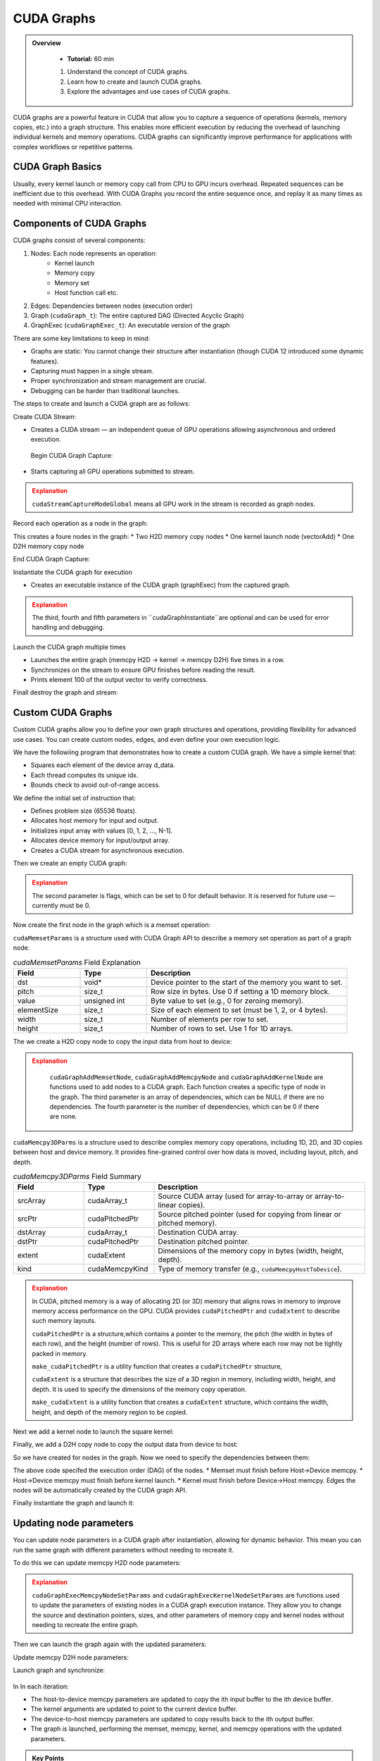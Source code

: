 CUDA Graphs
====================

.. admonition:: Overview
   :class: Overview

    * **Tutorial:** 60 min

    #. Understand the concept of CUDA graphs.
    #. Learn how to create and launch CUDA graphs.
    #. Explore the advantages and use cases of CUDA graphs.

CUDA graphs are a powerful feature in CUDA that allow you to capture a sequence of operations (kernels, memory
copies, etc.) into a graph structure. This enables more efficient execution by reducing the overhead of 
launching individual kernels and memory operations. CUDA graphs can significantly improve performance for 
applications with complex workflows or repetitive patterns.

CUDA Graph Basics
----------------------------

Usually, every kernel launch or memory copy call from CPU to GPU incurs overhead. Repeated sequences 
can be inefficient due to this overhead. With CUDA Graphs you record the entire sequence once, and 
replay it as many times as needed with minimal CPU interaction.

Components of CUDA Graphs
----------------------------

CUDA graphs consist of several components:


1. Nodes: Each node represents an operation:
    * Kernel launch
    * Memory copy
    * Memory set
    * Host function call etc.

2. Edges: Dependencies between nodes (execution order)
3. Graph (``cudaGraph_t``): The entire captured DAG (Directed Acyclic Graph)
4. GraphExec (``cudaGraphExec_t``): An executable version of the graph

There are some key limitations to keep in mind:

* Graphs are static: You cannot change their structure after instantiation (though CUDA 12 introduced some dynamic features).
* Capturing must happen in a single stream.
* Proper synchronization and stream management are crucial.
* Debugging can be harder than traditional launches.



The steps to create and launch a CUDA graph are as follows:

Create CUDA Stream:

.. code-block:: c
    :linenos:

    cudaStream_t stream;
    cudaStreamCreate(&stream);

* Creates a CUDA stream — an independent queue of GPU operations allowing asynchronous and ordered execution.

 Begin CUDA Graph Capture:

.. code-block:: c
    :linenos:

    cudaGraph_t graph;
    cudaGraphExec_t graphExec;
    cudaStreamBeginCapture(stream, cudaStreamCaptureModeGlobal);

* Starts capturing all GPU operations submitted to stream.


.. admonition:: Explanation
   :class: attention

   ``cudaStreamCaptureModeGlobal`` means all GPU work in the stream is recorded as graph nodes.



Record each operation as a node in the graph:

.. code-block:: c
    :linenos:

    cudaMemcpyAsync(d_A, h_A, size, cudaMemcpyHostToDevice, stream); 
    cudaMemcpyAsync(d_B, h_B, size, cudaMemcpyHostToDevice, stream);

    vectorAdd<<<(N + 255)/256, 256, 0, stream>>>(d_A, d_B, d_C, N);

    cudaMemcpyAsync(h_C, d_C, size, cudaMemcpyDeviceToHost, stream);


This creates a foure nodes in the graph:
* Two H2D memory  copy nodes 
* One kernel launch node (vectorAdd)
* One D2H memory copy node 

End CUDA Graph Capture: 

.. code-block:: c
    :linenos:

    cudaStreamEndCapture(stream, &graph);

Instantiate the CUDA graph for execution

.. code-block:: c
    :linenos:

    cudaGraphInstantiate(&graphExec, graph, NULL, NULL, 0);

* Creates an executable instance of the CUDA graph (graphExec) from the captured graph.

.. admonition:: Explanation
   :class: attention

   The third, fourth and fifth parameters in ``cudaGraphInstantiate``are optional and can be used 
   for error handling and debugging.

Launch the CUDA graph multiple times

.. code-block:: c
    :linenos:

    for (int i = 0; i < 5; ++i) {
        cudaGraphLaunch(graphExec, stream);
        cudaStreamSynchronize(stream);
        printf("Run %d: C[100] = %f\n", i, h_C[100]);  // Should be 300 (100 + 200)
    }

* Launches the entire graph (memcpy H2D → kernel → memcpy D2H) five times in a row.
* Synchronizes on the stream to ensure GPU finishes before reading the result.
* Prints element 100 of the output vector to verify correctness.

Finall destroy the graph and stream:

.. code-block:: c
    :linenos:

    cudaGraphDestroy(graph);
    cudaGraphExecDestroy(graphExec);
    cudaStreamDestroy(stream);




Custom CUDA Graphs
----------------------------

Custom CUDA graphs allow you to define your own graph structures and operations, providing flexibility 
for advanced use cases. You can create custom nodes, edges, and even define your own execution logic.

We have the followiing program that demonstrates how to create a custom CUDA graph. We have a simple
kernel that:

* Squares each element of the device array d_data.
* Each thread computes its unique idx.
* Bounds check to avoid out-of-range access.

.. code-block:: c
    :linenos:

    __global__ void square(float *d_data, int N) 
    {
        int idx = threadIdx.x + blockIdx.x * blockDim.x;
        if (idx < N)
            d_data[idx] = d_data[idx] * d_data[idx];
        }
    }

We define the initial set of instruction that:

* Defines problem size (65536 floats).
* Allocates host memory for input and output.
* Initializes input array with values [0, 1, 2, ..., N-1].
* Allocates device memory for input/output array.
* Creates a CUDA stream for asynchronous execution.

.. code-block:: c
    :linenos:

    const int N = 1 << 16;  // 65536 elements
    const int size = N * sizeof(float);

    float *h_input = (float*)malloc(size);
    float *h_output = (float*)malloc(size);

    for (int i = 0; i < N; ++i) h_input[i] = (float)i;


    float *d_data;
    check(cudaMalloc(&d_data, size), "Alloc d_data");

    cudaStream_t stream;
    check(cudaStreamCreate(&stream), "Create stream");



Then we create an empty CUDA graph:

.. code-block:: c
    :linenos:

    cudaGraph_t graph;
    check(cudaGraphCreate(&graph, 0), "Create graph");


.. admonition:: Explanation
   :class: attention

   The second parameter is flags, which can be set to 0 for default behavior.
   It is reserved for future use — currently must be 0.


Now create the first node in the graph which is a memset operation:

.. code-block:: c
    :linenos:

    cudaMemsetParams memsetParams = {};
    memsetParams.dst = d_data;
    memsetParams.value = 0;
    memsetParams.pitch = 0;
    memsetParams.elementSize = sizeof(float);
    memsetParams.width = N;
    memsetParams.height = 1;

    cudaGraphNode_t memsetNode;
    check(cudaGraphAddMemsetNode(&memsetNode, graph, NULL, 0, &memsetParams), "Add memset");


``cudaMemsetParams`` is a structure used with CUDA Graph API to describe a memory set operation
as part of a graph node.

.. list-table:: `cudaMemsetParams` Field Explanation
   :header-rows: 1
   :widths: 20 20 60

   * - Field
     - Type
     - Description
   * - dst
     - void\*
     - Device pointer to the start of the memory you want to set.
   * - pitch
     - size_t
     - Row size in bytes. Use 0 if setting a 1D memory block.
   * - value
     - unsigned int
     - Byte value to set (e.g., 0 for zeroing memory).
   * - elementSize
     - size_t
     - Size of each element to set (must be 1, 2, or 4 bytes).
   * - width
     - size_t
     - Number of elements per row to set.
   * - height
     - size_t
     - Number of rows to set. Use 1 for 1D arrays.



The we create a H2D copy node to copy the input data from host to device:

.. code-block:: c
    :linenos:

    cudaMemcpy3DParms copyH2D = {};
    copyH2D.srcPtr = make_cudaPitchedPtr(h_input, size, N, 1);
    copyH2D.dstPtr = make_cudaPitchedPtr(d_data, size, N, 1);
    copyH2D.extent = make_cudaExtent(size, 1, 1);
    copyH2D.kind = cudaMemcpyHostToDevice;

    cudaGraphNode_t memcpyH2DNode;
    check(cudaGraphAddMemcpyNode(&memcpyH2DNode, graph, NULL, 0, &copyH2D), "Add memcpy H2D");


.. admonition:: Explanation
   :class: attention

    ``cudaGraphAddMemsetNode``, ``cudaGraphAddMemcpyNode`` and ``cudaGraphAddKernelNode``
    are functions used to add nodes to a CUDA graph. Each function creates a specific type of node
    in the graph. The third parameter is an array of dependencies, which can be NULL if there are
    no dependencies. The fourth parameter is the number of dependencies, which can be 0 if there 
    are none.


``cudaMemcpy3DParms`` is a structure used to describe complex memory copy operations, including 
1D, 2D, and 3D copies between host and device memory. It provides fine-grained control over 
how data is moved, including layout, pitch, and depth.

.. list-table:: `cudaMemcpy3DParms` Field Summary
   :header-rows: 1
   :widths: 20 20 60

   * - Field
     - Type
     - Description
   * - srcArray
     - cudaArray_t
     - Source CUDA array (used for array-to-array or array-to-linear copies).
   * - srcPtr
     - cudaPitchedPtr
     - Source pitched pointer (used for copying from linear or pitched memory).
   * - dstArray
     - cudaArray_t
     - Destination CUDA array.
   * - dstPtr
     - cudaPitchedPtr
     - Destination pitched pointer.
   * - extent
     - cudaExtent
     - Dimensions of the memory copy in bytes (width, height, depth).
   * - kind
     - cudaMemcpyKind
     - Type of memory transfer (e.g., ``cudaMemcpyHostToDevice``).


.. admonition:: Explanation
   :class: attention

   In CUDA, pitched memory is a way of allocating 2D (or 3D) memory that aligns rows in memory to 
   improve memory access performance on the GPU. CUDA provides ``cudaPitchedPtr`` and ``cudaExtent`` 
   to describe such memory layouts.

   ``cudaPitchedPtr`` is a structure,which contains a pointer to the memory, the pitch (the width 
   in bytes of each row), and the height (number of rows). This is useful for 2D arrays where 
   each row may not be tightly packed in memory.

   ``make_cudaPitchedPtr`` is a utility function that creates a ``cudaPitchedPtr`` structure,

   ``cudaExtent`` is a structure that describes the size of a 3D region in memory, including width, height, and depth.
   It is used to specify the dimensions of the memory copy operation.

   ``make_cudaExtent`` is a utility function that creates a ``cudaExtent`` structure, which contains the width, height, and depth of the memory region to be copied.    

Next we add a kernel node to launch the square kernel:

.. code-block:: c
    :linenos:

    int n = N;
    void* kernelArgs[] = { &d_data, &n };
    cudaKernelNodeParams kernelParams = {};
    kernelParams.func = (void*)square;
    kernelParams.gridDim = dim3((N + 255) / 256);
    kernelParams.blockDim = dim3(256);
    kernelParams.kernelParams = kernelArgs;
    kernelParams.extra = NULL;

    cudaGraphNode_t kernelNode;
    check(cudaGraphAddKernelNode(&kernelNode, graph, NULL, 0, &kernelParams), "Add kernel");


Finally, we add a D2H copy node to copy the output data from device to host:

.. code-block:: c
    :linenos:

    cudaMemcpy3DParms copyD2H = {};
    copyD2H.srcPtr = make_cudaPitchedPtr(d_data, size, N, 1);
    copyD2H.dstPtr = make_cudaPitchedPtr(h_output, size, N, 1);
    copyD2H.extent = make_cudaExtent(size, 1, 1);
    copyD2H.kind = cudaMemcpyDeviceToHost;

    cudaGraphNode_t memcpyD2HNode;
    check(cudaGraphAddMemcpyNode(&memcpyD2HNode, graph, NULL, 0, &copyD2H), "Add memcpy D2H");


.. admonition:: Explanation
   :class: attention



So we have created for nodes in the graph. Now we need to specify the dependencies between them:

.. code-block:: c
    :linenos:

    check(cudaGraphAddDependencies(graph, &memsetNode, &memcpyH2DNode, 1), "memset → H2D");
    check(cudaGraphAddDependencies(graph, &memcpyH2DNode, &kernelNode, 1), "H2D → kernel");
    check(cudaGraphAddDependencies(graph, &kernelNode, &memcpyD2HNode, 1), "kernel → D2H");

The above code specifed the execution order (DAG) of the nodes. 
* Memset must finish before Host→Device memcpy.
* Host→Device memcpy must finish before kernel launch.
* Kernel must finish before Device→Host memcpy.
Edges the nodes will be automatically created by the CUDA graph API.


Finally instantiate the graph and launch it:

.. code-block:: c
    :linenos:

    cudaGraphExec_t graphExec;
    check(cudaGraphInstantiate(&graphExec, graph, NULL, NULL, 0), "Instantiate graph");
    check(cudaGraphLaunch(graphExec, stream), "Launch graph");
    check(cudaStreamSynchronize(stream), "Synchronize stream");




Updating node parameters
----------------------------

You can update node parameters in a CUDA graph after instantiation, allowing for dynamic behavior.
This mean you can run the same graph with different parameters without needing to recreate it.

To do this we can update memcpy H2D node parameters:

.. code-block:: c
    :linenos:

    copyH2D.srcPtr = make_cudaPitchedPtr(h_input[i], size, N, 1);
    copyH2D.dstPtr = make_cudaPitchedPtr(d_data[i], size, N, 1);
    check(cudaGraphExecMemcpyNodeSetParams(graphExec, memcpyH2DNode, &copyH2D), "Update memcpy H2D params");


.. admonition:: Explanation
   :class: attention

   ``cudaGraphExecMemcpyNodeSetParams`` and ``cudaGraphExecKernelNodeSetParams`` are functions used 
   to update the parameters of existing nodes in a CUDA graph execution instance. They allow you to 
   change the source and destination pointers, sizes, and other parameters of memory copy and kernel 
   nodes without needing to recreate the entire graph.  


Then we can launch the graph again with the updated parameters:

.. code-block:: c
    :linenos:

    int n = N;
    void* kernelArgsNew[] = { &d_data[i], &n };
    cudaKernelNodeParams kernelParamsNew = {};
    kernelParamsNew.func = (void*)square;
    kernelParamsNew.gridDim = dim3((N + 255) / 256);
    kernelParamsNew.blockDim = dim3(256);
    kernelParamsNew.kernelParams = kernelArgsNew;
    kernelParamsNew.extra = NULL;
    check(cudaGraphExecKernelNodeSetParams(graphExec, kernelNode, &kernelParamsNew), "Update kernel params");


Update memcpy D2H node parameters:

.. code-block:: c
    :linenos:

    copyD2H.srcPtr = make_cudaPitchedPtr(d_data[i], size, N, 1);
    copyD2H.dstPtr = make_cudaPitchedPtr(h_output[i], size, N, 1);
    check(cudaGraphExecMemcpyNodeSetParams(graphExec, memcpyD2HNode, &copyD2H), "Update memcpy D2H params");


Launch graph and synchronize:

 .. code-block:: c
    :linenos:

    check(cudaGraphLaunch(graphExec, stream), "Launch graph");
    check(cudaStreamSynchronize(stream), "Sync stream");


In In each iteration:

* The host-to-device memcpy parameters are updated to copy the ith input buffer to the ith device buffer.
* The kernel arguments are updated to point to the current device buffer.
* The device-to-host memcpy parameters are updated to copy results back to the ith output buffer.
* The graph is launched, performing the memset, memcpy, kernel, and memcpy operations with the updated parameters.

.. admonition:: Key Points
   :class: hint

    #. CUDA graphs capture a sequence of operations into a graph structure.
    #. They reduce overhead by allowing multiple operations to be launched as a single entity.
    #. Custom CUDA graphs allow for dynamic behavior and parameter updates.
    #. Proper synchronization and stream management are crucial for correct execution.
    #. CUDA graphs can significantly improve performance for complex workflows or repetitive patterns.